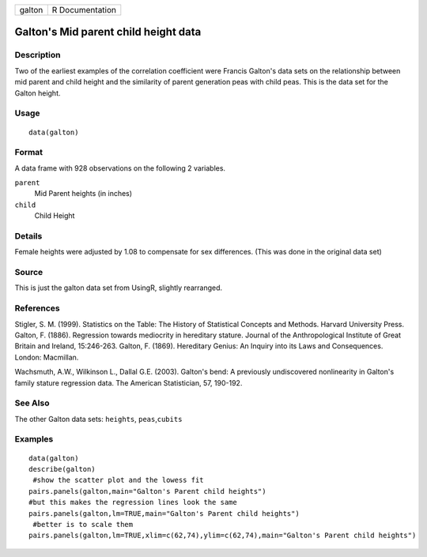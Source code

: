 +--------+-----------------+
| galton | R Documentation |
+--------+-----------------+

Galton's Mid parent child height data
-------------------------------------

Description
~~~~~~~~~~~

Two of the earliest examples of the correlation coefficient were Francis
Galton's data sets on the relationship between mid parent and child
height and the similarity of parent generation peas with child peas.
This is the data set for the Galton height.

Usage
~~~~~

::

    data(galton)

Format
~~~~~~

A data frame with 928 observations on the following 2 variables.

``parent``
    Mid Parent heights (in inches)

``child``
    Child Height

Details
~~~~~~~

Female heights were adjusted by 1.08 to compensate for sex differences.
(This was done in the original data set)

Source
~~~~~~

This is just the galton data set from UsingR, slightly rearranged.

References
~~~~~~~~~~

Stigler, S. M. (1999). Statistics on the Table: The History of
Statistical Concepts and Methods. Harvard University Press. Galton, F.
(1886). Regression towards mediocrity in hereditary stature. Journal of
the Anthropological Institute of Great Britain and Ireland, 15:246-263.
Galton, F. (1869). Hereditary Genius: An Inquiry into its Laws and
Consequences. London: Macmillan.

Wachsmuth, A.W., Wilkinson L., Dallal G.E. (2003). Galton's bend: A
previously undiscovered nonlinearity in Galton's family stature
regression data. The American Statistician, 57, 190-192.

See Also
~~~~~~~~

The other Galton data sets: ``heights``, ``peas``,\ ``cubits``

Examples
~~~~~~~~

::

    data(galton)
    describe(galton)
     #show the scatter plot and the lowess fit 
    pairs.panels(galton,main="Galton's Parent child heights")  
    #but this makes the regression lines look the same
    pairs.panels(galton,lm=TRUE,main="Galton's Parent child heights") 
     #better is to scale them 
    pairs.panels(galton,lm=TRUE,xlim=c(62,74),ylim=c(62,74),main="Galton's Parent child heights") 
